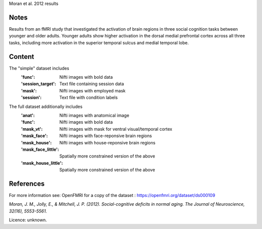 Moran et al. 2012 results


Notes
-----
Results from an fMRI study that investigated the activation of brain
regions in three social cognition tasks between younger and older adults.
Younger adults show higher activation in the dorsal medial prefrontal
cortex across all three tasks, including more activation in the
superior temporal sulcus and medial temporal lobe.

Content
-------
The "simple" dataset includes
    :'func': Nifti images with bold data
    :'session_target': Text file containing session data
    :'mask': Nifti images with employed mask
    :'session': Text file with condition labels


The full dataset additionally includes
    :'anat': Nifti images with anatomical image
    :'func': Nifti images with bold data
    :'mask_vt': Nifti images with mask for ventral visual/temporal cortex
    :'mask_face': Nifti images with face-reponsive brain regions
    :'mask_house': Nifti images with house-reponsive brain regions
    :'mask_face_little': Spatially more constrained version of the above
    :'mask_house_little': Spatially more constrained version of the above


References
----------
For more information see:
OpenFMRI for a copy of the dataset :
https://openfmri.org/dataset/ds000109

`Moran, J. M., Jolly, E., & Mitchell, J. P. (2012).
Social-cognitive deficits in normal aging.
The Journal of Neuroscience, 32(16), 5553-5561.`


Licence: unknown.
